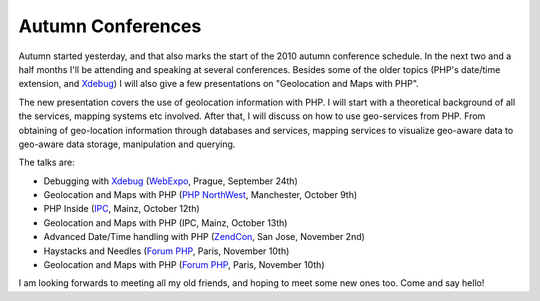 Autumn Conferences
==================

.. articleMetaData::
   :Where: London, UK
   :Date: 2010-09-22 21:14 Europe/London
   :Tags: blog, php, conference, extensions

.. image:: /images/content/map-autumn2010.png

Autumn started yesterday, and that also marks the start of the 2010 autumn
conference schedule. In the next two and a half months I'll be attending
and speaking at several conferences. Besides some of the older topics
(PHP's date/time extension, and Xdebug_) I will also give a few presentations
on "Geolocation and Maps with PHP". 

The new presentation covers the use of geolocation information with PHP. I will
start with a theoretical background of all the services, mapping systems etc
involved. After that, I will discuss on how to use geo-services from PHP. From
obtaining of geo-location information through databases and services, mapping
services to visualize geo-aware data to geo-aware data storage, manipulation
and querying.

The talks are:

- Debugging with Xdebug_ (WebExpo_, Prague, September 24th)
- Geolocation and Maps with PHP (`PHP NorthWest`_, Manchester, October 9th)
- PHP Inside (IPC_, Mainz, October 12th)
- Geolocation and Maps with PHP (IPC, Mainz, October 13th)
- Advanced Date/Time handling with PHP (ZendCon_, San Jose, November 2nd)
- Haystacks and Needles (`Forum PHP`_, Paris, November 10th)
- Geolocation and Maps with PHP (`Forum PHP`_, Paris, November 10th)

I am looking forwards to meeting all my old friends, and hoping to meet some
new ones too. Come and say hello!

.. _Xdebug: http://xdebug.org
.. _WebExpo: http://webexpo.net
.. _`PHP NorthWest`: http://conference.phpnw.org.uk/phpnw10/
.. _IPC: http://phpconference.com/
.. _ZendCon: http://zendcon.com/
.. _`Forum PHP`: http://afup.org/pages/forumphp2010/
